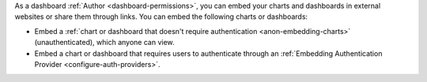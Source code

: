 As a dashboard :ref:`Author <dashboard-permissions>`, you can embed 
your charts and dashboards in external websites or 
share them through links. You can embed the following charts or 
dashboards:

- Embed a :ref:`chart or dashboard that doesn't require authentication
  <anon-embedding-charts>` (unauthenticated), which anyone can view.
  
- Embed a chart or dashboard that requires users to authenticate 
  through an :ref:`Embedding Authentication Provider 
  <configure-auth-providers>`.
